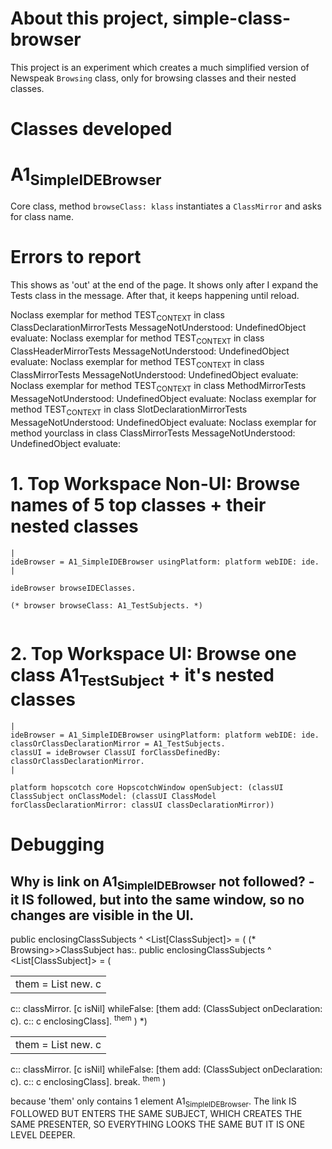 * About this project, simple-class-browser

This project is an experiment which creates a much simplified version of Newspeak ~Browsing~ class, only for browsing classes and their nested classes.


* Classes developed

* A1_SimpleIDEBrowser

Core class, method ~browseClass: klass~ instantiates a ~ClassMirror~ and asks for class name.


* Errors to report

This shows as 'out' at the end of the page. It shows only after I expand the Tests class in the message. After that, it keeps happening until reload.

Noclass exemplar for method TEST_CONTEXT in class ClassDeclarationMirrorTests MessageNotUnderstood: UndefinedObject evaluate:
Noclass exemplar for method TEST_CONTEXT in class ClassHeaderMirrorTests MessageNotUnderstood: UndefinedObject evaluate:
Noclass exemplar for method TEST_CONTEXT in class ClassMirrorTests MessageNotUnderstood: UndefinedObject evaluate:
Noclass exemplar for method TEST_CONTEXT in class MethodMirrorTests MessageNotUnderstood: UndefinedObject evaluate:
Noclass exemplar for method TEST_CONTEXT in class SlotDeclarationMirrorTests MessageNotUnderstood: UndefinedObject evaluate:
Noclass exemplar for method yourclass in class ClassMirrorTests MessageNotUnderstood: UndefinedObject evaluate:


* 1. Top Workspace Non-UI: Browse names of 5 top classes + their nested classes

#+name: workspace-browse-as-text
#+begin_example
|
ideBrowser = A1_SimpleIDEBrowser usingPlatform: platform webIDE: ide.
|

ideBrowser browseIDEClasses.

(* browser browseClass: A1_TestSubjects. *)

#+end_example


* 2. Top Workspace UI: Browse one class A1_TestSubject + it's nested classes

#+name: workspace-browse-in-window
#+begin_example
|
ideBrowser = A1_SimpleIDEBrowser usingPlatform: platform webIDE: ide.
classOrClassDeclarationMirror = A1_TestSubjects.
classUI = ideBrowser ClassUI forClassDefinedBy: classOrClassDeclarationMirror.
|

platform hopscotch core HopscotchWindow openSubject: (classUI ClassSubject onClassModel: (classUI ClassModel forClassDeclarationMirror: classUI classDeclarationMirror))
#+end_example

* Debugging

** Why is link on A1_SimpleIDEBrowser not followed? - it IS followed, but into the same window, so no changes are visible in the UI.

public enclosingClassSubjects ^ <List[ClassSubject]> = (
	(* Browsing>>ClassSubject has:.
	public enclosingClassSubjects ^ <List[ClassSubject]> = (
		| them = List new. c |
		c:: classMirror.
		[c isNil] whileFalse: [them add: (ClassSubject onDeclaration: c). c:: c enclosingClass].
		^them
	)    
    *)
	| them = List new. c |
	c:: classMirror.
	[c isNil] whileFalse: [them add: (ClassSubject onDeclaration: c). c:: c enclosingClass].
    break.
	^them
)

because 'them' only contains 1 element A1_SimpleIDEBrowser. The link IS FOLLOWED BUT ENTERS THE SAME SUBJECT, WHICH CREATES THE SAME PRESENTER, SO EVERYTHING LOOKS THE SAME BUT IT IS ONE LEVEL DEEPER.
